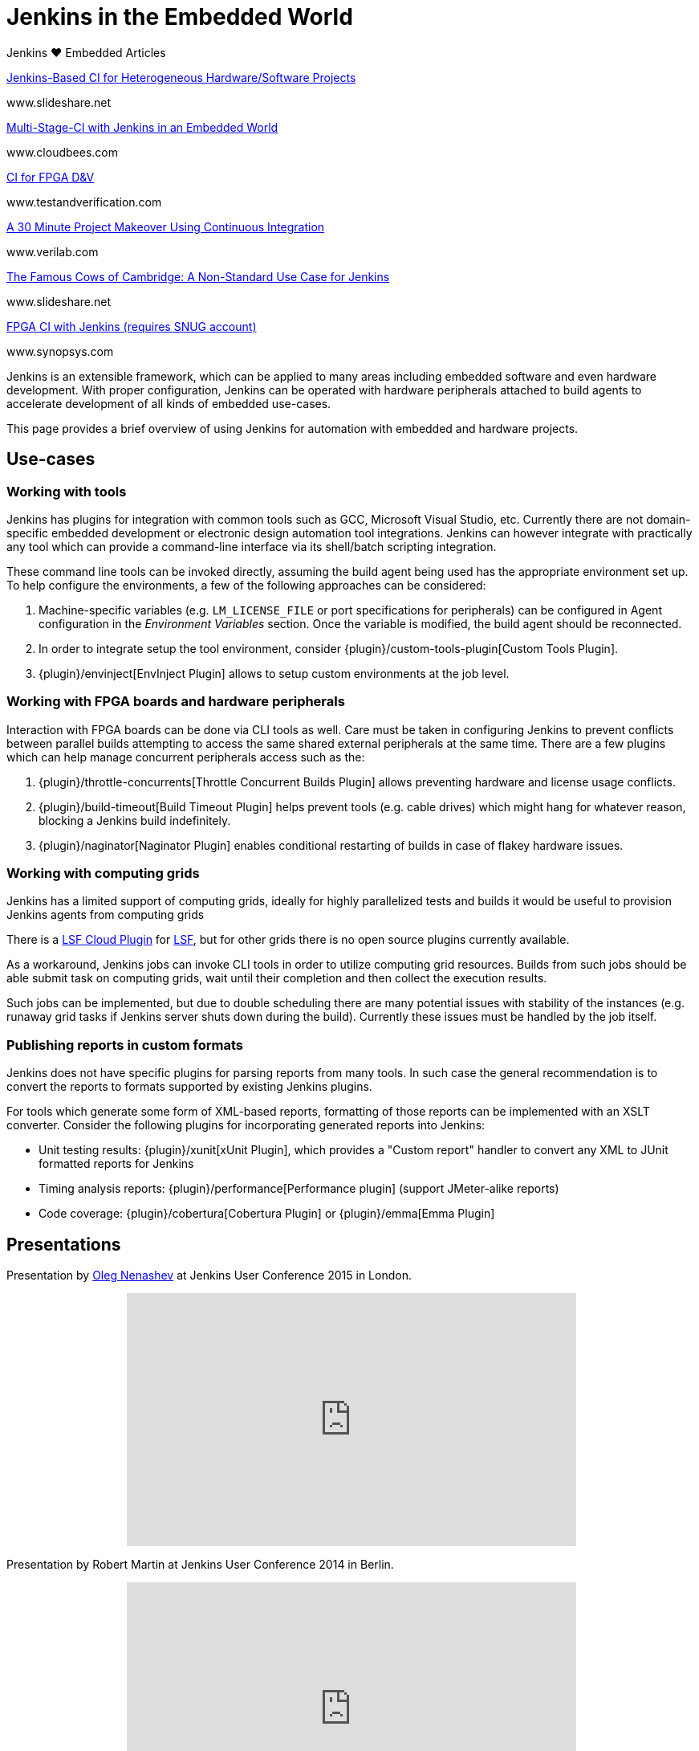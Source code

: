 = Jenkins in the Embedded World


.Jenkins ♥ Embedded Articles
****
https://www.slideshare.net/cloudbees/juc-europe-2015-jenkinsbased-continuous-integration-for-heterogeneous-hardwaresoftware-projects[Jenkins-Based CI for Heterogeneous Hardware/Software Projects]

www.slideshare.net

https://www.cloudbees.com/blog/multi-stage-ci-jenkins-embedded-world[Multi-Stage-CI with Jenkins in an Embedded World]

www.cloudbees.com

https://www.testandverification.com/VerificationFutures/2015/Alan_Fitch.pdf[CI for FPGA D&V]

www.testandverification.com

https://www.verilab.com/files/dvcon2012_ci_gray_mcgregor.pdf[A 30 Minute Project Makeover Using Continuous Integration]

www.verilab.com

https://www.slideshare.net/cloudbees/juc-europe-2015-the-famous-cows-of-cambridge-a-nonstandard-use-case-for-jenkins[The Famous Cows of Cambridge: A Non-Standard Use Case for Jenkins]

www.slideshare.net

https://www.synopsys.com/news/pubs/snug/2013/canada/a1_danjou_paper.pdf[FPGA CI with Jenkins (requires SNUG account)]

www.synopsys.com
****

Jenkins is an extensible framework, which can be applied to many areas
including embedded software and even hardware development.  With proper
configuration, Jenkins can be operated with hardware peripherals attached to
build agents to accelerate development of all kinds of embedded use-cases.

This page provides a brief overview of using Jenkins for automation with
embedded and hardware projects.

== Use-cases

=== Working with tools

Jenkins has plugins for integration with common tools such as GCC, Microsoft
Visual Studio, etc. Currently there are not domain-specific embedded
development or electronic design automation tool integrations. Jenkins can
however integrate with practically any tool which can provide a command-line
interface via its shell/batch scripting integration.

These command line tools can be invoked directly, assuming the build agent
being used has the appropriate environment set up. To help configure the
environments, a few of the following approaches can be considered:

. Machine-specific variables (e.g. `LM_LICENSE_FILE` or port specifications for
  peripherals) can be configured in Agent configuration in the _Environment
  Variables_ section. Once the variable is modified, the build agent should be
  reconnected.
. In order to integrate setup the tool environment, consider
  {plugin}/custom-tools-plugin[Custom Tools Plugin].
. {plugin}/envinject[EnvInject Plugin] allows to setup custom environments at the job level.

=== Working with FPGA boards and hardware peripherals

Interaction with FPGA boards can be done via CLI tools as well. Care must be
taken in configuring Jenkins to prevent conflicts between parallel builds
attempting to access the same shared external peripherals at the same time.
There are a few plugins which can help manage concurrent peripherals access
such as the:

. {plugin}/throttle-concurrents[Throttle Concurrent Builds Plugin] allows preventing hardware and license usage conflicts.
. {plugin}/build-timeout[Build Timeout Plugin] helps prevent tools (e.g. cable drives) which might hang for whatever reason, blocking a Jenkins build indefinitely.
. {plugin}/naginator[Naginator Plugin] enables conditional restarting of builds in case of flakey hardware issues.


=== Working with computing grids

Jenkins has a limited support of computing grids, ideally for highly
parallelized tests and builds it would be useful to provision Jenkins agents
from computing grids

There is a
link:https://wiki.jenkins.io/display/JENKINS/lsf-cloud+Plugin[LSF Cloud
Plugin] for link:https://en.wikipedia.org/wiki/Platform_LSF[LSF], but for other
grids there is no open source plugins currently available.

As a workaround, Jenkins jobs can invoke CLI tools in order to utilize
computing grid resources.  Builds from such jobs should be able submit task
on computing grids, wait until their completion and then collect the
execution results.

Such jobs can be implemented, but due to double scheduling there are many
potential issues with stability of the instances (e.g. runaway grid tasks if
Jenkins server shuts down during the build).  Currently these issues must be
handled by the job itself.


=== Publishing reports in custom formats

Jenkins does not have specific plugins for parsing reports from many tools.
In such case the general recommendation is to convert the reports to formats
supported by existing Jenkins plugins.

For tools which generate some form of XML-based reports, formatting of those
reports can be implemented with an XSLT converter. Consider the following plugins for incorporating generated reports into Jenkins:

* Unit testing results: {plugin}/xunit[xUnit Plugin], which
  provides a "Custom report" handler to convert any XML to JUnit formatted reports for Jenkins
* Timing analysis reports: {plugin}/performance[Performance plugin]
  (support JMeter-alike reports)
* Code coverage: {plugin}/cobertura[Cobertura Plugin] or {plugin}/emma[Emma Plugin]


== Presentations

Presentation by link:https://github.com/oleg-nenashev/[Oleg Nenashev] at Jenkins User Conference 2015 in London.

++++
<center>
  <iframe width="560" height="315" frameborder="0"
  src="https://speakerdeck.com/player/0e8b573ef5d84ec1abaf664ca6d791b8"></iframe>
</center>
++++

Presentation by Robert Martin at Jenkins User Conference 2014 in Berlin.

++++
<center>
  <iframe width="560" height="315" frameborder="0"
    src="https://www.youtube-nocookie.com/embed/AB5RTabEtEI?rel=0"></iframe>
</center>
++++

=== More presentations

* link:https://fosdem.org/2016/schedule/event/kernelci/["kernelci.org: The
  Upstream Linux Kernel Validation Project"] by Milo Casagrande at FOSDEM 2016.
  KernelCI uses Jenkins as a backend automation engine.

